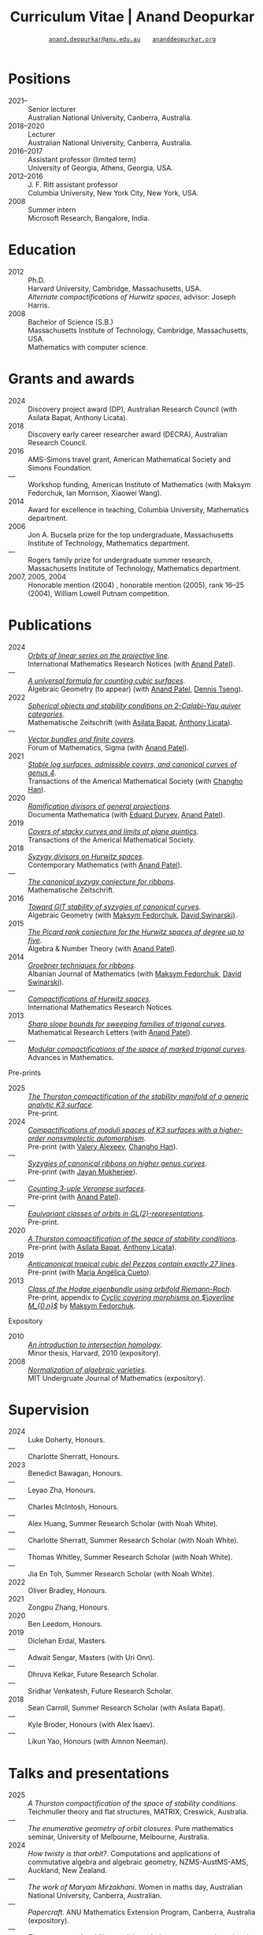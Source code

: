 #+TITLE: Curriculum Vitae | Anand Deopurkar
#+AUTHOR: [[mailto:anand.deopurkar@anu.edu.au][~anand.deopurkar@anu.edu.au~]] \(\quad\) [[https://www.ananddeopurkar.org][~ananddeopurkar.org~]]
#+DESCRIPTION: Curriculum vitae of Anand Deopurkar
#+KEYWORDS: Curriculum vitae CV Anand Deopurkar
#+options: -:t broken-links:mark num:nil toc:nil date:nil
#+LATEX_HEADER: \usepackage[margin=3cm]{geometry}
#+LATEX_HEADER_EXTRA: \hypersetup{hidelinks,colorlinks=false,urlcolor=black}
#+LATEX_HEADER_EXTRA: \usepackage{Baskervaldx}
#+LATEX_HEADER_EXTRA: \usepackage{marvosym}
#+HTML_HEAD_EXTRA: <script src="js/collapsibility.js"></script>

* Positions
:PROPERTIES:
:html_headline_class: collapsible
:END:
#+RESULTS:
:results:
- 2021-- :: Senior lecturer\\
      Australian National University, Canberra, Australia.
- 2018--2020 :: Lecturer\\
      Australian National University, Canberra, Australia.
- 2016--2017 :: Assistant professor (limited term)\\
      University of Georgia, Athens, Georgia, USA.
- 2012--2016 :: J. F. Ritt assistant professor\\
      Columbia University, New York City, New York, USA.
- 2008 :: Summer intern\\
      Microsoft Research, Bangalore, India.
:end:

* Education
:PROPERTIES:
:html_headline_class: collapsible
:END:
#+RESULTS:
:results:
- 2012 :: Ph.D.\\
 Harvard University, Cambridge, Massachusetts, USA.\\
       /Alternate compactifications of Hurwitz spaces/, advisor: Joseph Harris.
- 2008 :: Bachelor of Science (S.B.)\\
 Massachusetts Institute of Technology, Cambridge, Massachusetts, USA.\\
       Mathematics with computer science.
:end:

* Grants and awards
:PROPERTIES:
:html_headline_class: collapsible
:END:
#+begin_src elisp :exports results :results value raw drawer
  ;; Our pretty-printing function
  (let ((previous ""))
    (defun pretty-print ()
      (let ((title (org-entry-get nil "ITEM"))
  	  (org (org-entry-get nil "org"))
  	  (collaborators (org-entry-get nil "with"))
  	  (year (org-entry-get nil "year")))
        (format "- %s :: %s, %s%s."
  	      (if (equal previous year)
                    "---"
  		(setq previous year))
  	    title
  	    org
  	    (if collaborators
  		(format " (with %s)" collaborators)
  	      "")
  	    )))
    (string-join (org-map-entries 'pretty-print "-nocv" '("#awards.org")) "\n"))
#+end_src

#+RESULTS:
:results:
- 2024 :: Discovery project award (DP), Australian Research Council (with Asilata Bapat, Anthony Licata).
- 2018 :: Discovery early career researcher award (DECRA), Australian Research Council.
- 2016 :: AMS-Simons travel grant, American Mathematical Society and Simons Foundation.
- --- :: Workshop funding, American Institute of Mathematics (with Maksym Fedorchuk, Ian Morrison, Xiaowei Wang).
- 2014 :: Award for excellence in teaching, Columbia University, Mathematics department.
- 2006 :: Jon A. Bucsela prize for the top undergraduate, Massachusetts Institute of Technology, Mathematics department.
- --- :: Rogers family prize for undergraduate summer research, Massachusetts Institute of Technology, Mathematics department.
- 2007, 2005, 2004 :: Honorable mention (2004) , honorable mention (2005), rank 16--25 (2004), William Lowell Putnam competition.
:end:

* Publications 
:PROPERTIES:
:html_headline_class: collapsible
:END:
#+begin_src elisp :exports results :results value raw drawer :lexical t
  ;; Our pretty-printing function
  (let ((previous ""))
    (defun pretty-print ()
      (let ((title (org-entry-get nil "ITEM"))
            (year (org-entry-get nil "year"))
            (journal (org-entry-get nil "journal"))
            (coauthors (org-entry-get nil "with"))
            (comment (org-entry-get nil "comment"))
            (url (org-entry-get nil "url")))
        (format "- %s :: /%s/.\\\\\n          %s%s%s."
                (if (equal previous year)
                    "---"
                  (setq previous year))
  	      (format "[[%s][%s]]" url title)
  	      journal
                (if comment
                    (format " (%s)" comment)
                  "")
                (if coauthors
                    (format " (with %s)" coauthors)
                  "")
                ))))
  (string-join (org-map-entries 'pretty-print "-pp-expository-thesis" '("#papers.org")) "\n")
#+end_src

#+RESULTS:
:results:
- 2024 :: /[[file:papers/erc.pdf][Orbits of linear series on the projective line]]/.\\
          International Mathematics Research Notices (with [[https://sites.google.com/view/anand-patel][Anand Patel]]).
- --- :: /[[file:papers/countingcubics.pdf][A universal formula for counting cubic surfaces]]/.\\
          Algebraic Geometry (to appear) (with [[https://sites.google.com/view/anand-patel][Anand Patel]], [[https://sites.google.com/view/dennis-tseng][Dennis Tseng]]).
- 2022 :: /[[file:papers/2cy-algorithm.pdf][Spherical objects and stability conditions on 2-Calabi--Yau quiver categories]]/.\\
          Mathematische Zeitschrift (with [[https://asilata.org/][Asilata Bapat]], [[https://maths-people.anu.edu.au/~licatat/][Anthony Licata]]).
- --- :: /[[file:papers/ebundle.pdf][Vector bundles and finite covers]]/.\\
          Forum of Mathematics, Sigma (with [[https://sites.google.com/view/anand-patel][Anand Patel]]).
- 2021 :: /[[file:papers/TrigonalKSBA.pdf][Stable log surfaces, admissible covers, and canonical curves of genus 4]]/.\\
          Transactions of the Americal Mathematical Society (with [[https://sites.google.com/view/changho-han/][Changho Han]]).
- 2020 :: /[[file:papers/PR.pdf][Ramification divisors of general projections]]/.\\
          Documenta Mathematica (with [[https://eduryev.weebly.com/][Eduard Duryev]], [[https://sites.google.com/view/anand-patel][Anand Patel]]).
- 2019 :: /[[file:papers/StackyAdmissibleCovers.pdf][Covers of stacky curves and limits of plane quintics]]/.\\
          Transactions of the Americal Mathematical Society.
- 2018 :: /[[file:papers/HigherMaroni.pdf][Syzygy divisors on Hurwitz spaces]]/.\\
          Contemporary Mathematics (with [[https://sites.google.com/view/anand-patel][Anand Patel]]).
- --- :: /[[file:papers/RibbonGreen.pdf][The canonical syzygy conjecture for ribbons]]/.\\
          Mathematische Zeitschrift.
- 2016 :: /[[file:papers/gitsyzygy.pdf][Toward GIT stability of syzygies of canonical curves]]/.\\
          Algebraic Geometry (with [[https://www2.bc.edu/maksym-fedorchuk/][Maksym Fedorchuk]], [[http://faculty.fordham.edu/dswinarski/][David Swinarski]]).
- 2015 :: /[[file:papers/PicH345.pdf][The Picard rank conjecture for the Hurwitz spaces of degree up to five]]/.\\
          Algebra & Number Theory (with [[https://www2.bc.edu/anand-p-patel/][Anand Patel]]).
- 2014 :: /[[file:papers/groebner.pdf][Groebner techniques for ribbons]]/.\\
          Albanian Journal of Mathematics (with [[https://www2.bc.edu/maksym-fedorchuk/][Maksym Fedorchuk]], [[http://faculty.fordham.edu/dswinarski/][David Swinarski]]).
- --- :: /[[file:papers/CompHurwitz.pdf][Compactifications of Hurwitz spaces]]/.\\
          International Mathematics Research Notices.
- 2013 :: /[[file:papers/TrigonalSlopes.pdf][Sharp slope bounds for sweeping families of trigonal curves]]/.\\
          Mathematical Research Letters (with [[https://sites.google.com/view/anand-patel][Anand Patel]]).
- --- :: /[[file:papers/MarkedTrigonal.pdf][Modular compactifications of the space of marked trigonal curves]]/.\\
          Advances in Mathematics.
:end:

- Pre-prints ::
#+begin_src elisp :exports results :results value raw drawer
  (string-join (org-map-entries 'pretty-print "+pp" '("#papers.org")) "\n")
#+end_src

#+RESULTS:
:results:
- 2025 :: /[[file:papers/CompStabGenK3.pdf][The Thurston compactification of the stability manifold of a generic analytic K3 surface]]/.\\
          Pre-print.
- 2024 :: /[[file:papers/k3z3.pdf][Compactifications of moduli spaces of K3 surfaces with a higher-order nonsymplectic automorphism]]/.\\
          Pre-print (with [[https://www.math.uga.edu/directory/people/valery-alexeev][Valery Alexeev]], [[https://sites.google.com/view/changho-han/][Changho Han]]).
- --- :: /[[file:papers/highergenusribbons.pdf][Syzygies of canonical ribbons on higher genus curves]]/.\\
          Pre-print (with [[https://sites.google.com/view/mukherjeejayan][Jayan Mukherjee]]).
- --- :: /[[file:papers/3veroneseP2.pdf][Counting 3-uple Veronese surfaces]]/.\\
          Pre-print (with [[https://sites.google.com/view/anand-patel][Anand Patel]]).
- --- :: /[[file:papers/gl2orbits.pdf][Equivariant classes of orbits in GL(2)-representations]]/.\\
          Pre-print.
- 2020 :: /[[file:papers/a2-compactification.pdf][A Thurston compactification of the space of stability conditions]]/.\\
          Pre-print (with [[https://asilata.org/][Asilata Bapat]], [[https://maths-people.anu.edu.au/~licatat/][Anthony Licata]]).
- 2019 :: /[[file:papers/lines_on_tropical_cubics.pdf][Anticanonical tropical cubic del Pezzos contain exactly 27 lines]]/.\\
          Pre-print (with [[https://people.math.osu.edu/cueto.5/][María Angélica Cueto]]).
- 2013 :: /[[file:papers/CyclicAppendix.pdf][Class of the Hodge eigenbundle using orbifold Riemann-Roch]]/.\\
          Pre-print, appendix to [[https://drive.google.com/file/d/1wq-Fh3DiqODc51t-J0phIexVF7B4lxsY/view][/Cyclic covering morphisms on \(\overline M_{0,n}\)/]] by [[https://www2.bc.edu/maksym-fedorchuk/][Maksym Fedorchuk]].
:end:

- Expository ::
#+begin_src elisp :exports results :results value raw drawer
  (string-join (org-map-entries 'pretty-print "+expository" '("#papers.org")) "\n")
#+end_src

#+RESULTS:
:results:
- 2010 :: /[[file:papers/anandrd_minor_thesis.pdf][An introduction to intersection homology]]/.\\
          Minor thesis, Harvard, 2010 (expository).
- 2008 :: /[[file:papers/anandrd_ug_thesis.pdf][Normalization of algebraic varieties]]/.\\
          MIT Undergruate Journal of Mathematics (expository).
:end:

* Supervision
:PROPERTIES:
:html_headline_class: collapsible
:END:
#+begin_src elisp :exports results :results value raw drawer :lexical t
  ;; Our pretty-printing function
  (let ((previous ""))
    (defun pretty-print ()
      (let ((name (org-entry-get nil "ITEM"))
            (year (org-entry-get nil "year"))
            (level (org-entry-get nil "level"))
            (coadvisors (org-entry-get nil "with"))
            (comment (org-entry-get nil "comment")))
        (format "- %s :: %s, %s%s%s."
                (if (equal previous year)
                    "---"
                  (setq previous year))
                name
                level
                (if coadvisors
                    (concat " (with " coadvisors ")")
                  "")
                (if comment
                    (format " (%s)" comment)
                  "")
                ))))
  (string-join (org-map-entries 'pretty-print nil '("#supervision.org")) "\n")
#+end_src

#+RESULTS:
:results:
- 2024 :: Luke Doherty, Honours.
- --- :: Charlotte Sherratt, Honours.
- 2023 :: Benedict Bawagan, Honours.
- --- :: Leyao Zha, Honours.
- --- :: Charles McIntosh, Honours.
- --- :: Alex Huang, Summer Research Scholar (with Noah White).
- --- :: Charlotte Sherratt, Summer Research Scholar (with Noah White).
- --- :: Thomas Whitley, Summer Research Scholar (with Noah White).
- --- :: Jia En Toh, Summer Research Scholar (with Noah White).
- 2022 :: Oliver Bradley, Honours.
- 2021 :: Zongpu Zhang, Honours.
- 2020 :: Ben Leedom, Honours.
- 2019 :: Diclehan Erdal, Masters.
- --- :: Adwait Sengar, Masters (with Uri Onn).
- --- :: Dhruva Kelkar, Future Research Scholar.
- --- :: Sridhar Venkatesh, Future Research Scholar.
- 2018 :: Sean Carroll, Summer Research Scholar (with Asilata Bapat).
- --- :: Kyle Broder, Honours (with Alex Isaev).
- --- :: Likun Yao, Honours (with Amnon Neeman).
:end:

* Talks and presentations
:PROPERTIES:
:html_headline_class: collapsible
:END:
#+begin_src elisp :exports results :results value raw drawer :lexical t
  ;; Our pretty-printing function
  (let ((previous ""))
    (defun pretty-print ()
      (let ((year (org-entry-get nil "year"))
            (place (org-entry-get nil "place"))
            (meet (org-entry-get nil "meet"))
            (institute (org-entry-get nil "institute"))
            (comment (org-entry-get nil "comment"))
            (type (org-entry-get nil "type"))
            (title (org-entry-get nil "ITEM"))
            (url (org-entry-get nil "url")))
        (format "- %s :: /%s/. %s%s."
                (if (equal previous year)
                    "---"
                  (setq previous year))
                (if url (format "[[%s][%s]]" url title) title)
                (string-join (remove nil `(,meet ,institute ,place)) ", ")
                (if comment
                    (format " (%s)" comment)
                  "")
                ))))
  (string-join (org-map-entries 'pretty-print nil '("#talks.org")) "\n")
#+end_src

#+RESULTS:
:results:
- 2025 :: /A Thurston compactification of the space of stability conditions/. Teichmuller theory and flat structures, MATRIX, Creswick, Australia.
- --- :: /The enumerative geometry of orbit closures/. Pure mathematics seminar, University of Melbourne, Melbourne, Australia.
- 2024 :: /How twisty is that orbit?/. Computations and applications of commutative algebra and algebraic geometry, NZMS-AustMS-AMS, Auckland, New Zealand.
- --- :: /The work of Maryam Mirzakhani/. Women in maths day, Australian National University, Canberra, Australian.
- --- :: /Papercraft/. ANU Mathematics Extension Program, Canberra, Australia (expository).
- --- :: /The geometry of stability conditions/. Artin groups meet triangulated categories, Mathematisches Forschungsinstitut Oberwolfach, Oberwolfach, Germany.
- --- :: /How to count using equivariant cohomology/. Workshop on computational and applied algebraic geometry, Isaac Newton Institute, Cambridge, UK.
- --- :: /How to count using equivariant cohomology/. Imperial College, London, UK.
- --- :: /Stability conditions, metrics, and compactifications/. School of Mathematics, Edinburgh, UK.
- 2023 :: /Stability conditions, metrics, and compactifications (lecture series)/. Summer school 2023 on algebraic geometry: derived categories, stability conditions, and moduli, Technion, Haifa, Israel.
- --- :: /Braids, automata, and the PL-sphere/. Braids: algebra and geometry, Australian National University, Canberra, Australia.
- 2022 :: /Carpentry, geometry, and category theory/. Chennai Mathematical Institute, Chennai, India.
- --- :: /Error correcting codes/. ANU Mathematics Extension Program, Canberra, Australia (expository).
- --- :: /How to count using equivariant cohomology/. Australian National University, Canberra, Australia.
- --- :: /Combinatorics and dynamics of Harder-Narasimhan filtrations/. Tsinghua University (Online), Beijing, China.
- --- :: /Braids and monodromy in algebraic geometry/. Braids in Symplectic and Algebraic Geometry, ICERM, Brown University, Providence, Rhode Island (preparatory talk for the conference).
- --- :: /[[file:talks/Harvard2022.pdf][How to count using equivariant cohomology]]/. Harvard University, Cambridge, Massachusetts.
- --- :: /Apparent boundaries of projective varieties/. Brown University, Providence, Rhode Island.
- --- :: /[[file:talks/ICERM2022.pdf][The geometry and combinatorics of Harder--Narasimhan filtrations]]/. Braids in representation theory and algebraic combinatorics, Institute for Computational and Experimental Research in Mathematics, Providence, Rhode Island.
- --- :: /[[file:talks/Fermat2022.pdf][The geometry of Fermat-like equations]]/. Trimester program on triangle groups, Belyi uniformization, and modularity, Bhaskaracharya Pratishthana, Pune, India (expository).
- 2021 :: /[[file:talks/Belyi2021.pdf][Algebraic curves and Belyi's theorem]]/. Trimester program on triangle groups, Belyi uniformization, and modularity, Bhaskaracharya Pratishthana, Pune, India (expository).
- --- :: /[[file:talks/ecc2021/ecc.html][Error correcting codes]]/. ANU Mathematics Extension Program, Canberra, Australia (expository).
- --- :: /[[file:talks/Bonn2021.pdf][A Thurston compactification of the space of stability conditions]]/. Workshop on compactifications of stability manifolds (Online), Max Planck institute für Mathematics, Bonn, Germany.
- --- :: /[[file:talks/tifr2021.pdf][A Thurston compactification of the space of stability conditions]]/. Tata Institute of Fundamental Research (Online), Mumbai, India.
- --- :: /A Thurston compactification of the space of stability conditions/. Jagiellonian University (Online), Kraków, Poland.
- 2020 :: /[[file:talks/AustMS2020.pdf][A Thurston compactification for categories]]/. Topology session, AustMS (Online), University of New England, Amidale, Australia.
- --- :: /[[file:talks/PR2020-Oaxaca.pdf][Apparent boundaries of projective varieties]]/. Seminario nacional de geometria algebraica (Online joint seminar of multiple universities in Mexico), Mexico.
- --- :: /[[file:talks/PR2020-UCSD.pdf][Apparent boundaries of projective varieties]]/. University of California (Online), San Diego, California.
- 2019 :: /[[file:talks/StabSydney2019.pdf][Groups, spherical twists, and stability conditions]]/. Workshop on triangulated categories in geometry and representation theory, University of Sydney, Sydney, Australia (part of a series with Asilata Bapat and Anthony Licata).
- --- :: /[[file:talks/K3Sydney2019.pdf][Log surfaces of almost K3 type and curves of genus 4]]/. Birational geometry and moduli spaces, University of Sydney, Sydney, Australia.
- --- :: /[[file:talks/WIM2019.pdf][The work of Claire Voisin]]/. Women in mathematics day, Australian National University, Canberra, Australia (expository).
- 2018 :: /[[file:talks/NZ2018.pdf][Geometry of Hurwitz spaces]]/. Character varieties and topological quantum field theory, University of Auckland, Auckland, New Zealand.
- --- :: /[[file:talks/AustMS2018.pdf][On the geometric Steinitz problem]]/. University of South Australia, Adelaide, Australia.
- --- :: /[[file:talks/FMColloquium2018.pdf][The work of Caucher Birkar]]/. Colloquium, Australian National University, Canberra, Australia (expository).
- --- :: /Moduli of almost K3 log surfaces and curves of genus 4/. Algebraic surfaces and related topics, Xiamen University, Xiamen, China.
- --- :: /[[file:talks/tifr2018.pdf][How to count using (co)homology]]/. Tata Institute of Fundamental Research, Mumbai, India (expository).
- --- :: /What are ribbons and what do they tell us about Riemann surfaces/. Indian Institute of Science, Bengaluru, India.
- --- :: /[[file:talks/Monash2018.pdf][What are ribbons and what do they tell us about Riemann surfaces]]/. Monash University, Melbourne, Australia.
- --- :: /On the critical loci of finite maps/. Australian National University, Canberra, Australia.
- --- :: /[[file:talks/MATRIX2018.pdf][Quadrature and algebraic geometry]]/. Workshop on algebraic geometry approximation, and optimization, MATRIX, Creswick, Victoria, Australia.
- 2017 :: /Vector bundles and finite covers/. Workshop on topics in algebraic geometry, University of North Carolina, Chapel Hill, North Carolina.
- --- :: /Vector bundles and finite covers/. University of Georgia, Athens, Georgia.
- --- :: /How to count using topology/. Canada/USA Mathcamp, Tacoma, WA (expository).
- --- :: /Quivers and their representations/. Indian Institute of Science Education and Research, Pune, India.
- --- :: /Vector bundles and finite covers/. Emory University, Atlanta, Georgia.
- 2016 :: /Geometry of moduli spaces/. Australian National University, Canberra, Australia.
- --- :: /[[file:talks/Jeju2016.pdf][Vector bundles and finite covers]]/. Conference on moduli and birational geometry, Jeju Island, South Korea.
- --- :: /Vector bundles and finite covers/. Indian Institute of Science Education and Research, Pune.
- --- :: /Ribbons and Green's conjecture/. University of South Carolina, Columbia, South Carolina.
- --- :: /Ribbons and Green's conjecture/. University of Georgia, Athens, Georgia.
- --- :: /Cycles on Hurwitz spaces/. Workshop on cycles on moduli spaces, geometric invariant theory, and dynamics, Institute for Computational and Experimental Research in Mathematics, Providence, Rhode Island.
- --- :: /The algebra of canonical curves and the geometry of their moduli space/. University of Georgia, Athens, Georgia.
- --- :: /Picard groups of Hurwitz spaces/. Higher genus curves and fibrations of higher genus curves in mathematical physics and arithmetic geometry II, AMS joint mathematics meetings, Seattle, Washington.
- --- :: /Limits of plane quintics via covers of stacky curves/. Moduli spaces in algebraic geometry I, AMS joint mathematics meetings, Seattle, Washington.
- 2015 :: /[[file:talks/AGNUBS2015.pdf][Limits of plane quintics via covers of stacky curves]]/. Boston College--Northeastern algebraic geometry conference, Northeastern University, Boston, Massachusetts.
- --- :: /[[file:talks/quintics_poster.pdf][Limits of plane quintics via covers of stacky curves]]/. Summer institute in algebraic geometry, University of Utah, Salt Lake City, Utah (poster).
- --- :: /[[file:talks/SIAM2015.pdf][Syzygies of canonical curves and the geometry of \(\overline M_g\)]]/. SIAM applied algebraic geometry conference, Daejeon, South Korea.
- --- :: /GIT stability of syzygies of curves/. Mathematisches Forschungsinstitut Oberwolfach, Oberwolfach, Germany (mini talk).
- --- :: /Syzygies, GIT, and the moduli space of curves/. Purdue University, West Lafayette, Indiana.
- --- :: /Limits of plane curves via stacky branched covers/. Ohio State University, Columbus, Ohio.
- --- :: /Syzygies, GIT, and the log minimal model program for \(\overline{M}_g\)/. Harvard University, Cambridge, Massachusetts.
- --- :: /Picard groups of Hurwitz spaces/. Courant Institute, New York University, New York City, New York.
- --- :: /The birational geometry of \(\overline M_g\)/. Indian Institute for Science Research and Education, Pune, India.
- --- :: /Syzygies of canonical curves and birational geometry of \(\overline M_g\)/. Stony Brook University, Stony Brook, New York.
- 2014 :: /GIT stability of syzygies of canonical curves/. University of Michigan, Ann Arbor, Michigan.
- --- :: /GIT stability of syzygies of canonical curves/. Yale University, New Haven, Connecticut.
- --- :: /Towards GIT stability of syzygies of canonical curves/. Boston College, Boston, Massachusetts.
- 2013 :: /[[file:talks/syz2013.pdf][Towards GIT stability of syzygies of canonical curves]]/. Postech, Pohang, Korea.
- --- :: /Towards GIT stability of syzygies of canonical curves/. Geometry of algebraic varieties, AMS sectional meeting, Philadelphia, Pennsylvania.
- --- :: /[[file:talks/slopes_poster.pdf][Sharp slope bounds for sweeping families of trigonal curves]]/. Algebraic geometry northeastern series, Boston College, Boston, Massachusetts (poster).
- --- :: /[[file:talks/Hdg2013.pdf][Alternate compactifications of Hurwitz spaces]]/. Stanford University, Palo Alto, California.
- --- :: /Compactifying spaces of branched covers/. Princeton University, Princeton, New Jersey.
- 2012 :: /Alternate compactifications of Hurwitz spaces/. Rice University, Houston, Texas.
- 2011 :: /[[file:talks/Hdg2013.pdf][Compactifications of Hurwitz spaces]]/. Massachusetts Institute of Technology, Cambridge, Massachusetts.
- --- :: /Compactifications of Hurwitz spaces/. Columbia University, New York City, New York.
- --- :: /Compactifications of Hurwitz spaces/. Stony Brook University, Stony Brook, New York.
- --- :: /Compactifications of Hurwitz spaces/. Brown University, Providence, Rhode Island.
- --- :: /[[file:talks/trig_poster.pdf][Birational geometry of the space of marked trigonal curves]]/. A celebration of algebraic geometry (conference for the 60th birthday of Joe Harris), Harvard University, Cambridge, Massachusetts (poster).
:end:

* Service
:PROPERTIES:
:html_headline_class: collapsible
:END:
#+begin_src elisp :exports results :results value raw drawer :lexical t
  ;; Our pretty-printing function
  (let ((previous ""))
    (defun pretty-print ()
      (let ((title (org-entry-get nil "ITEM"))
            (year (org-entry-get nil "year"))
            (with (org-entry-get nil "with"))
            (institute (org-entry-get nil "institute")))
        (format "- %s :: %s%s%s."
                (if year
                    (if (equal previous year)
                        "---"
                      (setq previous year))
                  "*")
                title
                (if with
                    (format " %s" with)
                  "")
                (if institute
                    (format ", %s" institute)
                  "")
                ))))
  (string-join (org-map-entries 'pretty-print nil '("#service.org")) "\n")
#+end_src

#+RESULTS:
:results:
- * :: Refereed for Journal of the European Mathematical Society, Journal of Differential Geometry, Journal of Algebraic Geometry, Annales Scientifiques de l'École Normale Supérieure, Mathematische Annalen, Algebra and Number Theory, Journal für die reine und angewandte Mathematik, manuscripta mathematica, Advances in Geometry, Mathematical Research Letters, European Journal of Mathematics, Journal de l'École polytechnique — Mathématiques, Experimental mathematics.
- * :: Reviewed for Mathematical Reviews, American Mathematical Society.
- 2021-- :: Convener for the Masters program, Mathematical Sciences Institute, Australian National University.
- * :: Headed the selection committee for the /Future research talent fellowship/.
- * :: Served on the thesis committee of Kabeer Manali Rahul.
- 2024 :: Co-organised the session /Computations and applications of commutative algebra and algebraic geometry/ at the joint /NZMS-AustMS-AMS/ meeting John Cobb, Sione Ma'u, and Hal Schenk, University of Auckland.
- 2022 :: Co-organised the workshop /Braids in Symplectic and Algebraic Geometry/ Inanc Baykur, Benson Farb, Anthony Licata, and Ailsa Keating, Institute for Computational and Experimental Research in Mathematics (ICERM), Brown University.
- 2021 :: Served on the award committee for the /BH Neumann prize/ for the best student talk, AustMS meeting.
- 2020 :: Served on the thesis committee of Abhishek Bharadwaj, Mathematical Sciences Institute, Australian National University.
- 2019 :: Served on the selection committee for the /Future research talent fellowship/, Mathematical Sciences Institute, Australian National University.
- --- :: Served on the director search committee, Mathematical Sciences Institute, Australian National University.
- --- :: Served on the formal liaison committee, Mathematical Sciences Institute, Australian National University.
- 2018 :: Served on the award committee for the /BH Neumann prize/ for the best student talk, AustMS meeting.
- --- :: Co-organised the workshop /Polynomial Algebraic Developments in Optimisation and Computation/ Markus Hegland.
- --- :: Conducted training sessions in algebraic geometry at the /D21 Workshop/, Australian Signals Directorate.
- 2017 :: Co-organised the workshop /Stability and moduli spaces/ Maksym Fedorchuk, Ian Morrison, Xiaowei Wang, American Institute of Matheatics, Palo Alto, California.
- 2016 :: Co-organised the /Summer workshop in algebraic geometry/ Angela Gibney, Nicola Tarasca, University of Georgia, Athens, Georgia.
- --- :: Organised the /Fairly informal reading seminar and tea (FIRST)/, University of Georgia, Athens, Georgia.
- --- :: Co-organised the graduate student algebraic geometry seminar Johan de Jong, Columbia University.
- 2015 :: Conducted preparation sessions for the Putnam competition, Columbia University.
- 2014 :: Lectured in the /Workshop on birational geometry and stability of moduli stacks and spaces of curves/, Vietnam Institute for Advanced Studies in Mathematics, Hanoi, Vietnam.
- 2016 :: Served on the thesis committee of Natasha Potashnik, Columbia University, New York City, New York.
- 2013 :: Served on the thesis committee of Zachary Maddock, Columbia University, New York City, New York.
- 2014 :: Served on the thesis committee of Xuanyu Pan, Columbia University, New York City, New York.
- 2013 :: Co-organised the poster session at the /Algebraic geometry north-eastern series (AGNES)/ conference Anand Patel, Boston College.
- 2011, 2010 :: Organised the student algebraic geometry seminar, Harvard/MIT.
:end:
